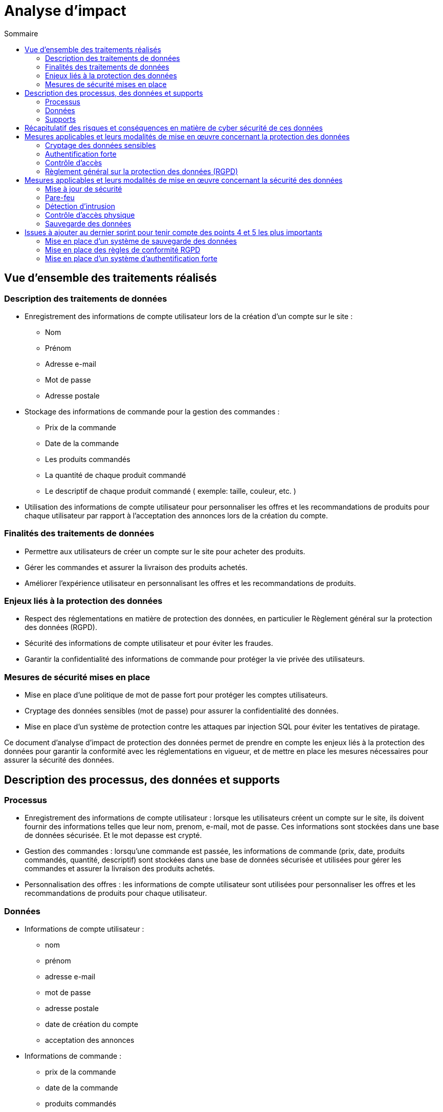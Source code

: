 = Analyse d'impact
:toc: auto
:toc-title: Sommaire
:toclevels: 4
:title-separator: any
:nofooter:

toc::[]

== Vue d'ensemble des traitements réalisés

=== Description des traitements de données
* Enregistrement des informations de compte utilisateur lors de la création d'un compte sur le site :
** Nom
** Prénom
** Adresse e-mail
** Mot de passe
** Adresse postale

* Stockage des informations de commande pour la gestion des commandes :
** Prix de la commande
** Date de la commande
** Les produits commandés
** La quantité de chaque produit commandé
** Le descriptif de chaque produit commandé ( exemple: taille, couleur, etc. )

* Utilisation des informations de compte utilisateur pour personnaliser les offres et les recommandations de produits pour chaque utilisateur par rapport à l'acceptation des annonces lors de la création du compte.

=== Finalités des traitements de données

* Permettre aux utilisateurs de créer un compte sur le site pour acheter des produits.

* Gérer les commandes et assurer la livraison des produits achetés.

* Améliorer l'expérience utilisateur en personnalisant les offres et les recommandations de produits.

=== Enjeux liés à la protection des données

* Respect des réglementations en matière de protection des données, en particulier le Règlement général sur la protection des données (RGPD).

* Sécurité des informations de compte utilisateur et pour éviter les fraudes.

* Garantir la confidentialité des informations de commande pour protéger la vie privée des utilisateurs.

=== Mesures de sécurité mises en place

* Mise en place d'une politique de mot de passe fort pour protéger les comptes utilisateurs.

* Cryptage des données sensibles (mot de passe) pour assurer la confidentialité des données.

* Mise en place d'un système de protection contre les attaques par injection SQL pour éviter les tentatives de piratage.

Ce document d'analyse d'impact de protection des données permet de prendre en compte les enjeux liés à la protection des données pour garantir la conformité avec les réglementations en vigueur, et de mettre en place les mesures nécessaires pour assurer la sécurité des données.

== Description des processus, des données et supports

=== Processus

* Enregistrement des informations de compte utilisateur : lorsque les utilisateurs créent un compte sur le site, ils doivent fournir des informations telles que leur nom, prenom, e-mail, mot de passe. Ces informations sont stockées dans une base de données sécurisée. Et le mot depasse est crypté.

* Gestion des commandes : lorsqu'une commande est passée, les informations de commande (prix, date, produits commandés, quantité, descriptif) sont stockées dans une base de données sécurisée et utilisées pour gérer les commandes et assurer la livraison des produits achetés.

* Personnalisation des offres : les informations de compte utilisateur sont utilisées pour personnaliser les offres et les recommandations de produits pour chaque utilisateur.

=== Données

* Informations de compte utilisateur : 
** nom
** prénom
** adresse e-mail
** mot de passe
** adresse postale
** date de création du compte
** acceptation des annonces

* Informations de commande : 
** prix de la commande
** date de la commande
** produits commandés
** quantité de chaque produit commandé
** descriptif de chaque produit commandé

* Informations de profil utilisateur :
** historique d'achat
** préférences d'achat

image::images/AnalyseImpact/BPMN.png[le processus de commande]

=== Supports

* Base de données : les informations de compte utilisateur et les informations de commande sont stockées dans une base de données sécurisée pour assurer la sécurité des données.

* Serveur web : le site est hébergé sur un serveur web sécurisé pour protéger les informations stockées sur le site.

Ce document décrit les processus de traitement des données pour le site de e-commerce, les types de données qui sont collectées et traitées et les supports utilisés pour stocker et traiter les données. Ces informations permettent de comprendre comment les données sont traitées et gérées pour garantir la sécurité et la conformité avec les réglementations en vigueur.

== Récapitulatif des risques et conséquences en matière de cyber sécurité de ces données

|=========================================================================================================
| *Risque* | *Principales menaces* | *Principaux impacts* | *Mesures pour réduire ce risque* | *Niveau de gravité*
| Piratage de compte utilisateur | Tentatives d'accès non autorisé à des comptes utilisateur | Vol d'informations personnelles | Mise en place d'une politique de mot de passe fort | Élevé
| Injection SQL | Injection de commandes malveillantes dans les formulaires de saisie de données | Fuite de données sensibles, perturbation des opérations du site, connexion à un compte utilisateur/Administrateur | Utilisation de requêtes préparées pour éviter les injections SQL | Élevé
| Attaque par déni de service | Envoi de requêtes massives pour surcharger le site et le rendre inaccessible | Interruption de service pour les utilisateurs, perte de revenus, perte de données, interruption de service administratif | Mise en place de mesures de défense contre les attaques par déni de service, limitation des requêtes par IP | Élevé
| Phishing | Utilisation d'e-mails ou de sites frauduleux ressemblant à REVIVE pour voler des informations de compte utilisateur | Vol d'informations personnelles | Sensibilisation des utilisateurs aux risques de phishing, vérification de l'identité de l'expéditeur des e-mails, vérification de l'URL du site | Moyen
| Stockage des données | Perte ou vol des supports de stockage des données/données  | Fuite de données sensibles, perturbation des opérations du site | cryptage des données sensibles, mise en place de procédures de récupération de données en cas de sinistre | Faible
|=========================================================================================================

Ce tableau permet de récapituler les risques les plus importants en matière de cybersécurité le site REVIVE, les menaces qui y sont associées, les impacts potentiels sur le site et les utilisateurs ainsi que les mesures qui peuvent être mises en place pour réduire ces risques. Il permet également de classer les risques selon leur niveau de gravité, ce qui permet de prioriser les mesures de sécurité à mettre en place.

== Mesures applicables et leurs modalités de mise en œuvre concernant la protection des données

=== Cryptage des données sensibles

Les information de mot de passe sont cryptées avant d'être stockées dans la base de données pour éviter les tentatives de piratage.


=== Authentification forte

Les utilisateurs doivent fournir des informations d'authentification fortes (nom d'utilisateur et mot de passe) pour accéder à leur compte utilisateur.

=== Contrôle d'accès

L'accès aux données est limité aux utilisateurs qui ont besoin de ces données pour effectuer leur travail.
L'accès aux actions/données est limité aux administrateurs qui ont besoin de ces actions/données pour effectuer leur travail.

=== Règlement général sur la protection des données (RGPD)

Respect des obligations du RGPD en matière de protection des données.

|=========================================================================================================
| *Mesure* | *Modalités de mise en œuvre* | *Priorité*
| Cryptage des données sensibles | Utilisation d'algorithmes de cryptage standard tels que "bcrypt" pour crypter les données, stockage des clés de cryptage dans un lieu sécurisé, vérification de la validité des certificats de sécurité lors de la transmission des données cryptées. | Élevé
| Authentification forte | M    ise en place d'une politique de mot de passe fort (longueur minimale, caractères spéciaux, etc.). | Élevé
| Contrôle d'accés | Mise en place de rôles et de droits d'accès pour les utilisateurs et les administrateur, utilisation de mécanismes d'authentification pour vérifier l'identité des utilisateurs/administrateurs. | Élevé
| Règlement général sur la protection des données (RGPD) | Mise en place d'un registre des activités de traitement, mise en place de procédures de notification des fuites de données, mise en place de procédures de gestion des demandes d'accès (dans le cadre des utilisateurs administrateurs) et de rectification. | Élevé
|=========================================================================================================

Cette liste de mesures permet de protéger les données sensibles et les informations personnelles des utilisateurs contre les risques de sécurité. Il est important de noter que ces mesures ne sont pas exhaustives et qu'il est nécessaire de les adapter et de les mettre à jour régulièrement en fonction des évolutions des risques et des technologies disponibles. Il est également important de noter que ces mesures ne suffisent pas à garantir la sécurité des données à elles seules, il est nécessaire de les combiner avec une culture de sécurité et de sensibilisation des utilisateurs pour garantir un niveau de sécurité optimal.

== Mesures applicables et leurs modalités de mise en œuvre concernant la sécurité des données

=== Mise à jour de sécurité 
Les logiciels et les systèmes utilisés sur le site sont mis à jour régulièrement pour corriger les vulnérabilités de sécurité.

=== Pare-feu
Un pare-feu est utilisé pour protéger le site contre les attaques extérieures.

=== Détection d'intrusion
Un système de détection d'intrusion est utilisé pour détecter les tentatives d'accès non autorisé ou les comportements anormaux sur le site.

=== Contrôle d'accès physique
Les locaux où les données sont stockées et traitées sont protégés contre les accès non autorisés.

=== Sauvegarde des données
Les données sont sauvegardées régulièrement pour assurer la disponibilité des informations en cas de sinistre.

|=========================================================================================================
| *Mesure* | *Modalités de mise en œuvre* | *Priorité*
| Mise à jour de sécurité | Utilisation d'un système automatisé de mise à jour pour les logiciels et les systèmes, vérification régulière des mises à jour de sécurité pour les logiciels et les systèmes qui ne peuvent pas être mis à jour automatiquement, application des mises à jour de sécurité dès qu'elles sont disponibles. | Élevé
| Pare-feu | Configuration du pare-feu pour bloquer les ports non utilisés, utilisation de règles de filtrage pour limiter l'accès au site aux adresses IP autorisées, journalisation des tentatives de connexion pour détecter les tentatives d'attaque. | Moyen
| Détection d'intrusion | Installation d'un système de détection d'intrusion sur les serveurs et les réseaux, configuration des règles de détection pour identifier les comportements anormaux, analyse régulière des journaux de sécurité pour détecter les intrusions ou les tentatives d'intrusion. | Élevé
| Contrôle d'accès physique | Installation de serrures et de systèmes d'alarme sur les locaux, utilisation de badges d'accès pour les employés, surveillance vidéo des locaux, mise en place de procédures pour gérer les accès temporaires (p. ex. visiteurs, prestataires). | Élevé
| Sauvegarde des données | Sauvegarde des données sur des supports externes (disques durs, bandes, nuages), planification des sauvegardes en fonction de la fréquence d'utilisation des données, vérification régulière de la validité des sauvegardes. | Faible
|=========================================================================================================

== Issues à ajouter au dernier sprint pour tenir compte des points 4 et 5 les plus importants

=== Mise en place d'un système de sauvegarde des données 
Cette issue pourrait inclure la mise en place d'un système de sauvegarde des données pour assurer la disponibilité des informations en cas de sinistre.

=== Mise en place des règles de conformité RGPD
Cette issue pourrait inclure la mise en place d'un registre des activités de traitement, la mise en place de procédures de notification des fuites de données, la mise en place de procédures de gestion des demandes d'accès, de rectification et d'effacement des données.

=== Mise en place d'un système d'authentification forte
Cette issue pourrait inclure la mise en place d'une politique de mot de passe fort (longueur minimale, caractères spéciaux, etc.), ainsi qu'une vérification de l'email de l'utilisateur lors de la création de son compte.